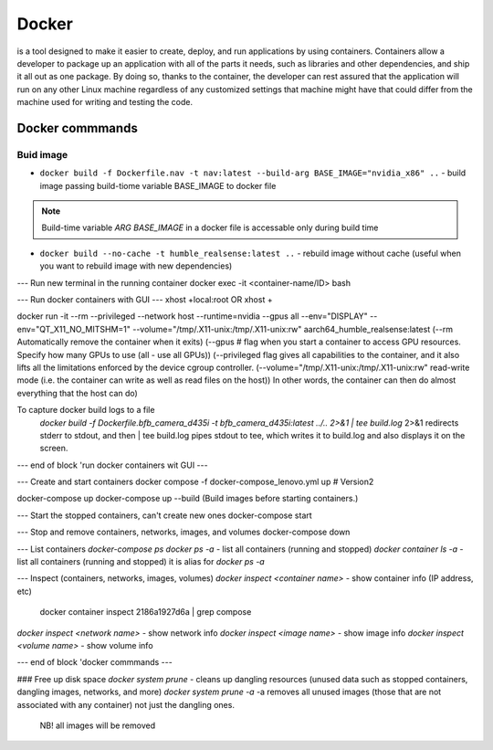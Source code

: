 ======
Docker
======
is a tool designed to make it easier to create, deploy, and run applications by using containers. Containers allow 
a developer to package up an application with all of the parts it needs, such as libraries and other dependencies, 
and ship it all out as one package. By doing so, thanks to the container, the developer can rest assured that 
the application will run on any other Linux machine regardless of any customized settings that machine might have 
that could differ from the machine used for writing and testing the code.

Docker commmands
================

Buid image
----------

* ``docker build -f Dockerfile.nav -t nav:latest --build-arg BASE_IMAGE="nvidia_x86" ..`` - build image passing build-tiome variable BASE_IMAGE to docker file

.. note:: 
   Build-time variable *ARG BASE_IMAGE* in a docker file is accessable only during build time
  
* ``docker build --no-cache -t humble_realsense:latest ..`` - rebuild image without cache (useful when you want to rebuild image with new dependencies)

--- Run new terminal in the running container
docker exec -it <container-name/ID> bash

--- Run docker containers with GUI ---
xhost +local:root 
OR
xhost +

docker run -it --rm --privileged --network host --runtime=nvidia --gpus all --env="DISPLAY" --env="QT_X11_NO_MITSHM=1" --volume="/tmp/.X11-unix:/tmp/.X11-unix:rw" aarch64_humble_realsense:latest  
(--rm Automatically remove the container when it exits)  
(--gpus # flag when you start a container to access GPU resources. Specify how many GPUs to use (all - use all GPUs))  
(--privileged flag gives all capabilities to the container, and it also lifts all the limitations enforced by the device cgroup controller.   
(--volume="/tmp/.X11-unix:/tmp/.X11-unix:rw" read-write mode (i.e. the container can write as well as read files on the host))  
In other words, the container can then do almost everything that the host can do)  

To capture docker build logs to a file
 `docker build -f Dockerfile.bfb_camera_d435i -t bfb_camera_d435i:latest ../.. 2>&1 | tee build.log`
 2>&1 redirects stderr to stdout, and then | tee build.log pipes stdout to tee, which writes it to build.log and also displays it on the screen.

--- end of block 'run docker containers wit GUI ---

--- Create and start containers
docker compose -f docker-compose_lenovo.yml up # Version2

docker-compose up
docker-compose up --build (Build images before starting containers.)

--- Start the stopped containers, can't create new ones
docker-compose start

--- Stop and remove containers, networks, images, and volumes
docker-compose down

--- List containers
`docker-compose ps`
`docker ps -a` - list all containers (running and stopped)
`docker container ls -a` - list all containers (running and stopped) it is alias for `docker ps -a`

--- Inspect (containers, networks, images, volumes)
`docker inspect <container name>` - show container info (IP address, etc)
   docker container inspect 2186a1927d6a | grep compose 
`docker inspect <network name>` - show network info
`docker inspect <image name>` - show image info
`docker inspect <volume name>` - show volume info

--- end of block 'docker commmands ---


### Free up disk space
`docker system prune` - cleans up dangling resources (unused data such as stopped containers, dangling images, networks, and more)
`docker system prune -a` -a removes all unused images (those that are not associated with any container) not just the dangling ones.
                         NB! all images will be removed